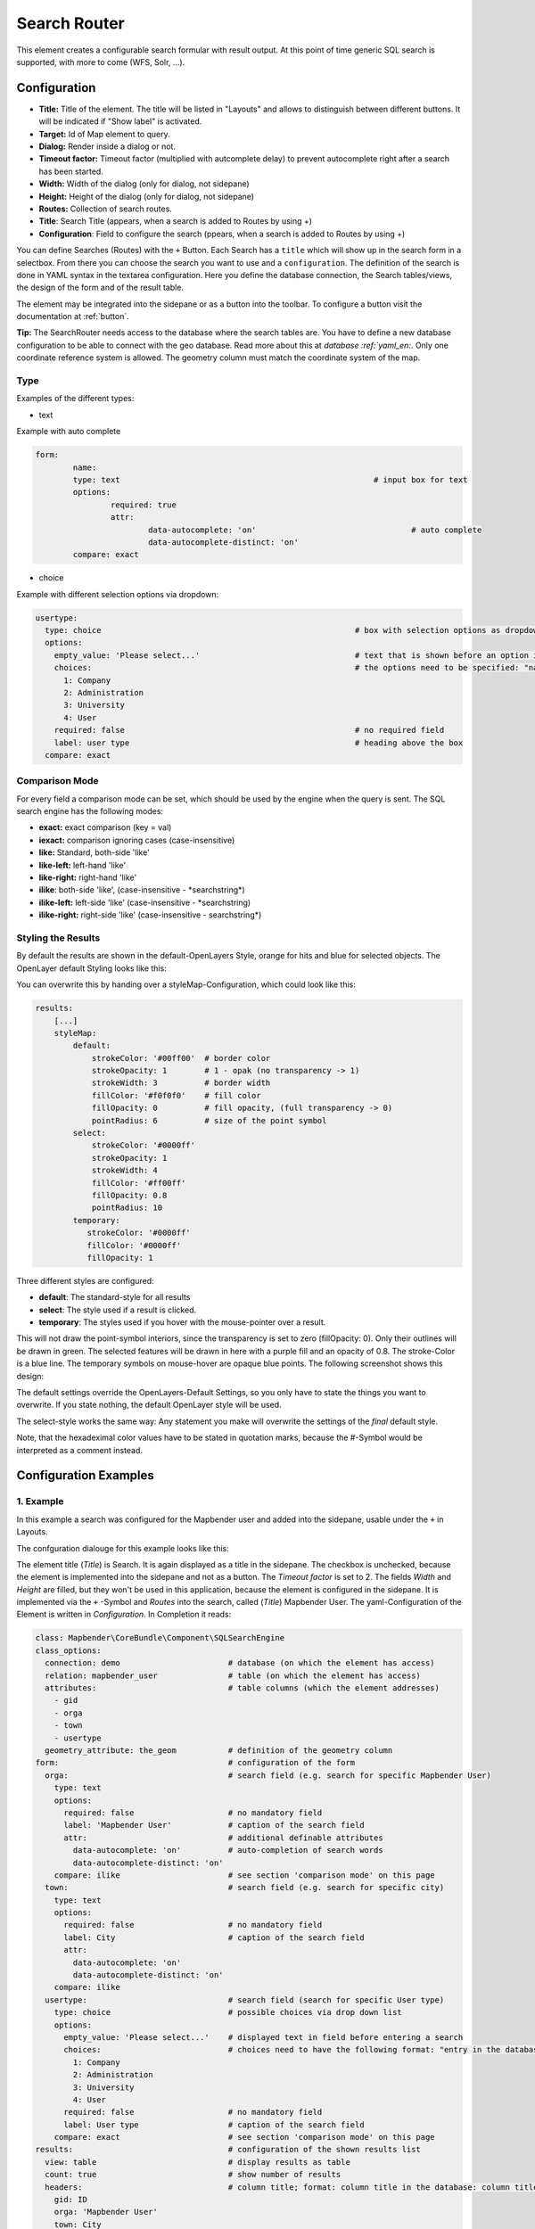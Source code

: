 .. _search_router:

Search Router
*************

This element creates a configurable search formular with result output. At this point of time generic SQL search is supported, with more to come (WFS, Solr, ...).

.. image:: ../../../figures/search_router_en.png
     :scale: 80

Configuration
=============

.. image:: ../../../figures/search_router_edit_en.png
     :scale: 80

* **Title:** Title of the element. The title will be listed in "Layouts" and allows to distinguish between different buttons. It will be indicated if "Show label" is activated.
* **Target:** Id of Map element to query.
* **Dialog:** Render inside a dialog or not.
* **Timeout factor:** Timeout factor (multiplied with autcomplete delay) to prevent autocomplete right after a search has been started.
* **Width:**  Width of the dialog (only for dialog, not sidepane)
* **Height:**  Height of the dialog (only for dialog, not sidepane)
* **Routes:** Collection of search routes.
* **Title**: Search Title (appears, when a search is added to Routes by using +)
* **Configuration**: Field to configure the search (ppears, when a search is added to Routes by using +)

You can define Searches (Routes) with the ``+`` Button. Each Search has a ``title`` which will show up in the search form in a selectbox. From there you can choose the search you want to use and a ``configuration``. The definition of the search is done in YAML syntax in the textarea configuration. Here you define the database connection, the Search tables/views, the design of the form and of the result table.

The element may be integrated into the sidepane or as a button into the toolbar. To configure a button visit the documentation at :ref:`button`.

**Tip:**
The SearchRouter needs access to the database where the search tables are. You have to define a new database configuration to be able to connect with the geo database. Read more about this at `database :ref:`yaml_en:`.
Only one coordinate reference system is allowed. The geometry column must match the coordinate system of the map.



Type
----

Examples of the different types:

* text
Example with auto complete

.. image:: ../../../figures/search_router_text_en.png
     :scale: 80

.. code-block:: yaml

	form:
		name:
		type: text                                                      # input box for text
		options:
			required: true
			attr:
				data-autocomplete: 'on'                                 # auto complete
				data-autocomplete-distinct: 'on'
		compare: exact                                             


* choice
Example with different selection options via dropdown:

.. image:: ../../../figures/search_router_choice_en.png
     :scale: 80

.. code-block:: yaml

    usertype:                                                         
      type: choice                                                      # box with selection options as dropdown list
      options:
        empty_value: 'Please select...'                                 # text that is shown before an option is chossen
        choices:                                                        # the options need to be specified: "name of the column of the database": "name shown in the dropdown list"
          1: Company
          2: Administration
          3: University
          4: User
        required: false                                                 # no required field
        label: user type                                                # heading above the box
      compare: exact     
      


Comparison Mode
---------------

For every field a comparison mode can be set, which should be used by the engine when the query is sent. The SQL search engine has the following modes:

* **exact:** exact comparison (key = val)
* **iexact:** comparison ignoring cases (case-insensitive)
* **like:** Standard, both-side 'like'
* **like-left:** left-hand 'like'
* **like-right:** right-hand 'like'
* **ilike**: both-side 'like', (case-insensitive - \*searchstring\*)
* **ilike-left:** left-side 'like' (case-insensitive - \*searchstring)
* **ilike-right:** right-side 'like' (case-insensitive - searchstring\*)



Styling the Results
-------------------

By default the results are shown in the default-OpenLayers Style, orange for hits and blue for selected objects. The OpenLayer default Styling looks like this:

.. image:: ../../../figures/de/search_router_example_colour_orangeblue.png
     :scale: 80

You can overwrite this by handing over a styleMap-Configuration, which could look like this:

.. code-block:: yaml

    results:
        [...]
        styleMap:
            default:
                strokeColor: '#00ff00'  # border color
                strokeOpacity: 1        # 1 - opak (no transparency -> 1)
                strokeWidth: 3          # border width
                fillColor: '#f0f0f0'    # fill color               
                fillOpacity: 0          # fill opacity, (full transparency -> 0)
                pointRadius: 6          # size of the point symbol
            select:
                strokeColor: '#0000ff'
                strokeOpacity: 1
                strokeWidth: 4
                fillColor: '#ff00ff'
                fillOpacity: 0.8
                pointRadius: 10
            temporary:
               strokeColor: '#0000ff'
               fillColor: '#0000ff'
               fillOpacity: 1


Three different styles are configured:


- **default**: The standard-style for all results
- **select**: The style used if a result is clicked.
- **temporary**: The styles used if you hover with the mouse-pointer over a result.
               
This will not draw the point-symbol interiors, since the transparency is set to zero (fillOpacity: 0). Only their outlines will be drawn in green. The selected features will be drawn in here with a purple fill and an opacity of 0.8. The stroke-Color is a blue line. The temporary symbols on mouse-hover are opaque blue points. The following screenshot shows this design:

.. image:: ../../../figures/de/search_router_example_colour_purplegreen.png
     :scale: 80

The default settings override the OpenLayers-Default Settings, so you only have to state the things you want to overwrite. If you state nothing, the default OpenLayer style will be used.

The select-style works the same way: Any statement you make will overwrite the settings of the *final* default style.

Note, that the hexadeximal color values have to be stated in quotation marks, because the #-Symbol would be interpreted as a comment instead.



                
Configuration Examples
======================

1. Example
----------

In this example a search was configured for the Mapbender user and added into the sidepane, usable under the ``+`` in Layouts.

.. image:: ../../../figures/add_sidepane.png
     :scale: 80

The confguration dialouge for this example looks like this:

.. image:: ../../../figures/search_router_example_dialog.png
     :scale: 80

The element title (*Title*) is Search. It is again displayed as a title in the sidepane. The checkbox is unchecked, because the element is implemented into the sidepane and not as a button. The *Timeout factor* is set to 2. The fields *Width* and *Height* are filled, but they won't be used in this application, because the element is configured in the sidepane. It is implemented via the ``+`` -Symbol and *Routes* into the search, called (*Title*) Mapbender User. The yaml-Configuration of the Element is written in *Configuration*. In Completion it reads:

.. code-block:: yaml

  class: Mapbender\CoreBundle\Component\SQLSearchEngine
  class_options:
    connection: demo                       # database (on which the element has access)
    relation: mapbender_user               # table (on which the element has access)
    attributes:                            # table columns (which the element addresses)
      - gid
      - orga
      - town
      - usertype
    geometry_attribute: the_geom           # definition of the geometry column
  form:                                    # configuration of the form
    orga:                                  # search field (e.g. search for specific Mapbender User)
      type: text
      options:
        required: false                    # no mandatory field
        label: 'Mapbender User'            # caption of the search field
        attr:                              # additional definable attributes
          data-autocomplete: 'on'          # auto-completion of search words
          data-autocomplete-distinct: 'on'
      compare: ilike                       # see section 'comparison mode' on this page
    town:                                  # search field (e.g. search for specific city)
      type: text
      options:
        required: false                    # no mandatory field
        label: City                        # caption of the search field
        attr:
          data-autocomplete: 'on'
          data-autocomplete-distinct: 'on'
      compare: ilike
    usertype:                              # search field (search for specific User type)
      type: choice                         # possible choices via drop down list
      options:
        empty_value: 'Please select...'    # displayed text in field before entering a search
        choices:                           # choices need to have the following format: "entry in the database column": "displayed name in the drop down list"
          1: Company
          2: Administration
          3: University
          4: User
        required: false                    # no mandatory field
        label: User type                   # caption of the search field
      compare: exact                       # see section 'comparison mode' on this page
  results:                                 # configuration of the shown results list
    view: table                            # display results as table
    count: true                            # show number of results
    headers:                               # column title; format: column title in the database: column title shown in the table 
      gid: ID
      orga: 'Mapbender User'
      town: City
    callback:
      event: click               
      options:
        buffer: 10
        minScale: null
        maxScale: 10000
    styleMap:                              # Styling points on the map
      default:                             # Styling of all points on the map
        strokeColor: '#003366'        
        strokeOpacity: 1
        fillColor: '#3366cc'
        fillOpacity: 0.5
      select:                              # Styling of the selected point on the map
        strokeColor: '#330000'
        strokeOpacity: 1
        fillColor: '#800000'
        fillOpacity: 0.5


This picture illustrates which consequences the configurations in the yaml-definition have for the search formula:

.. image:: ../../../figures/search_router_example_search_description.png
     :scale: 80

Displayed is the excerpt of the yaml-definition configuring the formula. Columns orga, town and usertype are used in the formula and implemented as the fields Mapebender User, Town and Usertype. Mapbender User and Town are type text, Usertype can be of various types. The text that should be displayed here, if nothing is selected yet, is "Please select…" (Nr. **1** – empty_value: ‚Please select...‘). The title above these fields is set with a label (Nr. **2**). The attribute data-autocomplete: ‚on‘ results in a dropdown menu with recommendations from the database (Nr. **3**). Because compare: ilike is enabled it is not necessary to write the exact word. The search will find results that are only similar to the written term (Nr. **4** – Wheregr (the g is lowercase, nevertheless WhereGroup with uppercase G was found). The fieldtype choice is variable, possibilities are defined in choices (Nr. **5**). The table contains the possibilities as numbers (1, 2, 3, 4). In this example every number represents a text, which should be displayed in the dropdown menu.

A complete search for the Mapbender User WhereGroup, in the Town Bonn, of the Usertype Company and the found results will look like this:

.. image:: ../../../figures/de/search_router_example_search_WG.png
     :scale: 80

This picture illustrates the consequences our configuration of the yaml-defnition had on the display of the results.

.. image:: ../../../figures/de/search_router_example_results_description.png
     :scale: 80

Here only the configuration of the results is shown. The number of results is shown because count: true (Nr. **1**) is enabled. The titles of the columns are defined in headeers (Nr. **2**). Here the name of the column is mentioned first, to define which results are referenced. After the colon we set the title which will be displayed in the application. In the block styleMap the points are styled. The block default (Nr. **3**) references all points, and the block select (Nr. **4**) only selected points.

Because none of these fields are mandatory the search will work wih only on field.

2. Example
-----------

The following example uses the german geographical names data in 1:250.000 from the `Bundesamt für Kartographie und Geodäsie <http://www.geodatenzentrum.de/geodaten/gdz_rahmen.gdz_div?gdz_spr=deu&gdz_akt_zeile=5&gdz_anz_zeile=1&gdz_unt_zeile=20>`_. The data was extracted to ``gn250_p`` table in the ``gisdb`` database and can be used for the search. The data has some specific columns:

- id: the id of the dataset
- name: the name of the dataset
- kreis: the administrative county (not for every dataset)
- oba_wert: the type of data (e.g. station, museum, etc.)


Example of a route-configuration in the ``configuration`` area:

.. code-block:: yaml

    class: Mapbender\CoreBundle\Component\SQLSearchEngine
    class_options:
      connection: gisdb
      relation: gn250_p
      attributes:
        - id
        - name
        - kreis
        - oba_wert
      geometry_attribute: geom
    form:
      name:
        type: text
        options:
          required: true
        compare: ilike
    results:
      view: table
      count: true
      headers:
        id: ID
        name: Name
        kreis: Landkreis
        oba_wert: Art
      callback:
        event: click
        options:
          buffer: 10
          minScale: null
          maxScale: null



YAML-Definition 
---------------

In the mapbender.yml file:

.. code-block:: yaml

   target: map                                               # ID map element
   asDialog: true                                            # true: results in dialog box
   timeoutFactor:  3                                         # timeout factor (multiplied by autocomplete deceleration) to prevent autocorrect after a search has been started
   height: 500                                               # height of dialog
   width: 700                                                # width of dialog
   routes:                                                   # collection of search routes
       demo_polygon:                                         # machine-readable name
      class: Mapbender\CoreBundle\Component\SQLSearchEngine  # path to used search engine
      class_options:                                         # options passed to the search engine
          connection: digi_suche                             # search_db, DBAL connection name, ~ for default
          relation: polygons          
          attributes: 
              - gid                                          # list of columns, expressions are possible
              - name 
              - type
          geometry_attribute: geom                           # name of the geometry column, attention: projection needs to match with the projection of the map element
      form:                                                  # declaration of the search form
          name:                                              # field name, column name
              type: text                                     # input field, normally text or numbers
              options:                                       # declaration of the input field
                  required: false                            # HTML5, required attributes
                  label: Name                                # custom label, otherwise field name used
                  attr:                                      # HTML5, required attributes
                      data-autocomplete: on                  # attribute to activate autocomplete
                      data-autocomplete-distinct: on         # attribute to activate distinct autocomplete
                      data-autocomplete-using: type          # autocomplete, list of input fields (with comma seperated), WHERE input           
              compare: ilike                                 # see section 'comparison mode' on this page
          type:
              type: choice
              options:
                  empty_value: Please select a type.
                  required: false
                  choices:
                      A: A
                      B: B
                      C: C
                      D: D
                      E: E
      results:
          view: table                                         # display results as table 
          count: true                                         # show number of results
          headers:                                            # column title
              gid: ID                                         # column name -> header
              name: Name
              type: Type
          callback:                                           # click event
              event: click                                    # click or mouseover event
              options:
                  buffer: 10                                  # buffer (before zoom)
                  minScale: ~                                 # scaling boundaries for zoom, ~ for no boundaries
                  maxScale: ~
          results:
          styleMap:
              default:
                  strokeColor: '#00ff00'
                  strokeOpacity: 1
                  fillOpacity: 0
              select:
                  strokeColor: '#ff0000'
                  fillColor: '#ff0000'
                  fillOpacity: 0.4



Class, Widget & Style
=====================

* **Class:** Mapbender\\CoreBundle\\Element\\SearchRouter
* **Widget:** mapbender.element.searchRouter.js, mapbender.element.searchRouter.Feature.js, mapbender.element.searchRouter.Search.js
* **Style:** mapbender.element.searchRouter.css


HTTP Callbacks
==============

<route_id>/autocomplete
-----------------------

Auto-completed Ajax endpoint for the predefined search route. The auto-complete uses Backbone.js. The auto-complete is implemented in mapbender.element.searchRouter.Search.js.

<route_id>/search
-----------------

Auto-completed Ajax endpoint for the predefined search route. The search module uses Backbone.js. The auto-complete is implemented in mapbender.element.searchRouter.Search.js.

